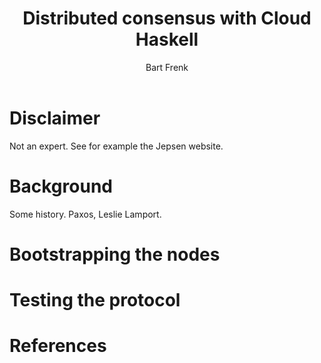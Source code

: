 #+TITLE: Distributed consensus with Cloud Haskell
#+AUTHOR: Bart Frenk
#+EMAIL: bart.frenk@gmail.com

* Disclaimer
Not an expert. See for example the Jepsen website.
* Background
Some history. Paxos, Leslie Lamport.
* Bootstrapping the nodes
* Testing the protocol
* References
